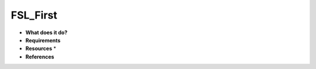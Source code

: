 FSL_First
=========

* **What does it do?**

* **Requirements**

* **Resources** *

* **References**